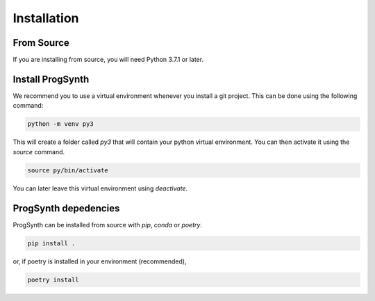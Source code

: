 Installation
==========================

From Source
------------

If you are installing from source, you will need Python 3.7.1 or later.

Install ProgSynth
-----------------

We recommend you to use a virtual environment whenever you install a git project. This can be done using the following command:

.. code:: bash

    python -m venv py3

This will create a folder called `py3` that will contain your python virtual environment. You can then activate it using the `source` command.

.. code:: bash

    source py/bin/activate


You can later leave this virtual environment using `deactivate`.

ProgSynth depedencies
---------------------

ProgSynth can be installed from source with `pip`, `conda` or `poetry`. 

.. code:: bash

    pip install .


or, if poetry is installed in your environment (recommended),

.. code:: bash

    poetry install
